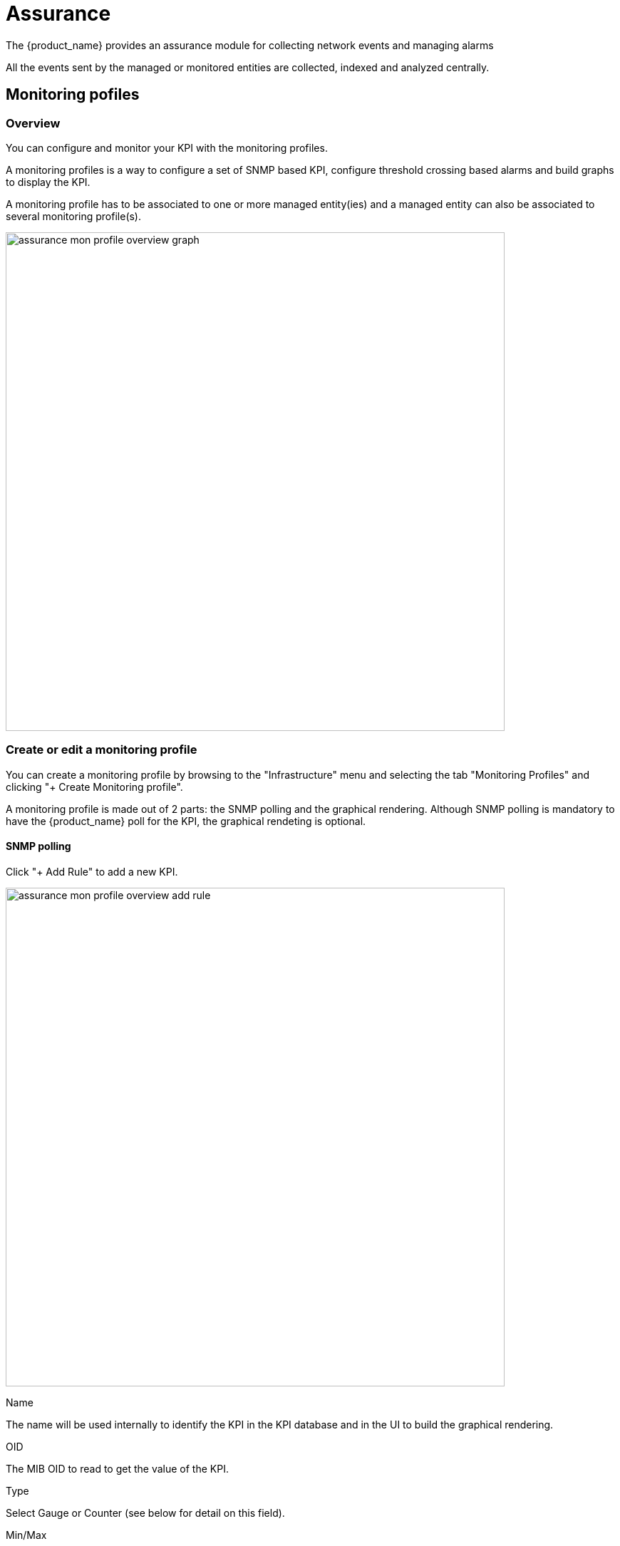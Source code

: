 = Assurance
ifndef::imagesdir[:imagesdir: images]
ifdef::env-github,env-browser[:outfilesuffix: .adoc]

The {product_name} provides an assurance module for collecting network events and managing alarms

All the events sent by the managed or monitored entities are collected, indexed and analyzed centrally.


== Monitoring pofiles

=== Overview

You can configure and monitor your KPI with the monitoring profiles. 

A monitoring profiles is a way to configure a set of SNMP based KPI, configure threshold crossing based alarms and build graphs to display the KPI.

A monitoring profile has to be associated to one or more managed entity(ies) and a managed entity can also be associated to several monitoring profile(s).

image:assurance_mon_profile_overview_graph.png[width=700px]

=== Create or edit a monitoring profile

You can create a monitoring profile by browsing to the "Infrastructure" menu and selecting the tab "Monitoring Profiles" and clicking "+ Create Monitoring profile".

A monitoring profile is made out of 2 parts: the SNMP polling and the graphical rendering. Although SNMP polling is mandatory to have the {product_name} poll for the KPI, the graphical rendeting is optional.

==== SNMP polling

Click "+ Add Rule" to add a new KPI.

image:assurance_mon_profile_overview_add_rule.png[width=700px]

.Name
The name will be used internally to identify the KPI in the KPI database and in the UI to build the graphical rendering.

.OID
The MIB OID to read to get the value of the KPI. 

.Type
Select Gauge or Counter (see below for detail on this field).

.Min/Max
For gauge, the max value will be used to trim any KPI value to the value set as max.

.Poll every
Default is to poll for the KPI every minute but it possible to set a lower frequency for KPI that are less critical for instance.

.Comparator, threshold and alert frequency
Configure an alarm based on threshold crosssing (for instance if the CPU goes over 80%). See below for more details

===== Gauge or Counter

The rrd graph rendering will be different for counter or for gauge.

For a gauge the value of the record is the value on the graph.

For a counter a value in the graph is calculated with the difference between two consecutive records divided by the period of time. In other words a rrd counter will convert the input into a rate. 

For example, if you monitor network traffic on an interface you need to use counter because the MIB stores the total traffic that went through the interface and what you want to see in the graph is actuall the traffic rate and see how it evolves in time

image:assurance_mon_profile_graph_linux_traffic.png[width=700px]

If you monitor the CPU usage, or the memory usage, you need to select a gauge because the MIB stores the actual value of the KPI.

.CPU usage on a linux server
image:assurance_mon_profile_graph_linux_cpu.png[width=700px]

.Memory usage on a linux server
image:assurance_mon_profile_graph_linux_memory.png[width=700px]

====== Threshold based alarm

Is is possible to configure alarm based on KPI threshold crossing. 

This is useful to monitor resources such as CPU or memory consumption. 
When a KPI crosses a threshold, and alarm will be raised visible in the logs in the "Alarm" section.

image:assurance_mon_profile_alarm.png[width=700px]

==== Graphical rendering

For each monitoring profile you can also create a graph to agregate and display 1 or more KPI defined in the SNMP polling section.

Since the KPI are going to be displayed in the same graph, you need to ensure that the data is consistent. Displaying CPU load and network traffic in the same graph is allowed but will not make any sense. In this case you need to have 2 monitoring profiles for each set of KPI.

image:assurance_mon_profile_overview_rendering.png[width=700px]

== Log analytics

=== Overview

The {product_name} can collect, index and store events received from the managed entities. 
Once indexed, the logs are fully searchable from the user interface.

The diagram below shows the syslog processing steps from the device to Elasticsearch. 

image:assurance_log_analysis_event_flow.png[width=700px]

[#log_anal]
=== Search logs

The event stored in Elasticsearch can searched from UI in the section "Alarms" > "Logs"

image:assurance_log_search.png[width=700px]

[#alarm]
== Alarm management

=== Overview

The alarm management module is based on the detection of events which internal (VNOC), SNMP thresholds, or sylogs sent by the managed devices and collected by the {product_name}. 
Alarm management is designed to provide email notifications to customers or managers or administrator

The detection of events relies on rules configured at the super administrator level. 

Rule management is available for the super administrator (ncroot). The rules are defined globally and can be modified by the SOC team. 

The infrasctructure management team (IT/SOC/NOC) can modify the setting of the notifications on a per-event and/or per-subtenant basis. 
The rules are executed on a periodic basis (the period frequency can be configured) and alarms are generated whenever a rule matches.

=== Manage alarm rules
Alarm Rule can be created from the Manage Alarms tab, as show in the below screen shot. 
Alarm Name shoud be Unique across the SOC and it should not contain space. 


image:assurance_manage_alarm.png[width=1000p]

=== Create or edit an alarm 

Alarm creation contains Four sections below

image:assurance_manage_alarm_edit.png[width=1000p]

==== Detail

in this section we need to provide a name for the alarm

==== Conditions

This is where we define the matching rules for the alarm.

.Conditions string 
A text that will used to search in the incoming logs to generate alarm.
 
.Subtenant 
If selected, the logs search for the alarm triggering will be considered only for the Manage Entity that belongs to that subtenant
 
.Manage entity
If selected, the logs search for the alarm triggering will be considered only for that Manage Entity
 
.Severity levels
If selected,  alarm wil be triggered for the logs with only those Severities

==== Threshold 

Define the number of events and the time period to consider for triggering one alarm 

==== Notification

Select the link:tenants_and_users{outfilesuffix}[user roles] that will be notified by email when an alarm is raised.

==== Actions

Choose the workflow and the process to execute when an alarm is triggered.

=== SMTP configuration

For alarms to be notified as email, we need a proper SMTP relay to be configured. 

To update the configuration of your setup, use this link:../developer-guide/rest_api{outfilesuffix}#msa_configuration[REST API] to update the configuration variables `UBI_SMTP_IPADDR` and `UBI_MAIL_SMTP` with the IP address of your SMTP server.

